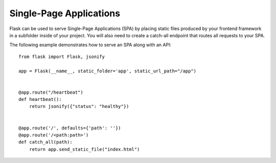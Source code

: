 Single-Page Applications
========================

Flask can be used to serve Single-Page Applications (SPA) by placing static
files produced by your frontend framework in a subfolder inside of your
project. You will also need to create a catch-all endpoint that routes all
requests to your SPA.

The following example demonstrates how to serve an SPA along with an API::

    from flask import Flask, jsonify

    app = Flask(__name__, static_folder='app', static_url_path="/app")


    @app.route("/heartbeat")
    def heartbeat():
        return jsonify({"status": "healthy"})


    @app.route('/', defaults={'path': ''})
    @app.route('/<path:path>')
    def catch_all(path):
        return app.send_static_file("index.html")
